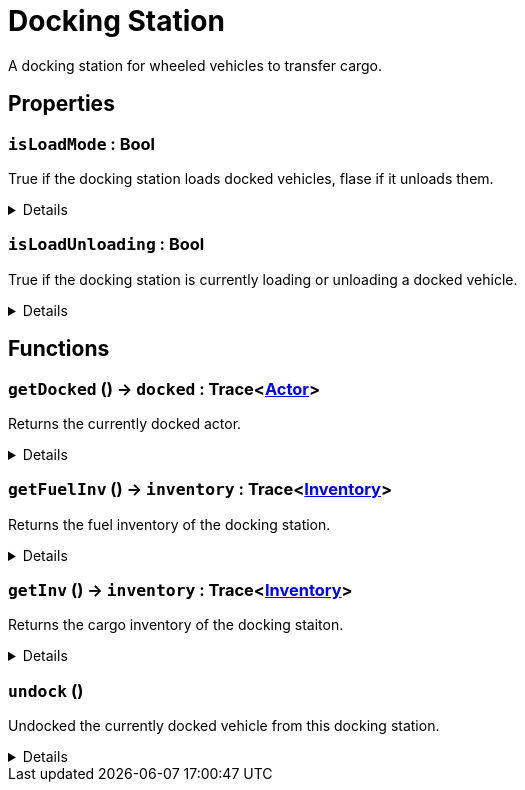 = Docking Station
:table-caption!:

A docking station for wheeled vehicles to transfer cargo.

// tag::interface[]

== Properties

// tag::func-isLoadMode-title[]
=== `isLoadMode` : Bool
// tag::func-isLoadMode[]

True if the docking station loads docked vehicles, flase if it unloads them.

[%collapsible]
====
[cols="1,5a",separator="!"]
!===
! Flags ! +++<span style='color:#bb2828'><i>RuntimeSync</i></span> <span style='color:#bb2828'><i>RuntimeParallel</i></span>+++

! Display Name ! Is Load Mode
!===
====
// end::func-isLoadMode[]
// end::func-isLoadMode-title[]
// tag::func-isLoadUnloading-title[]
=== `isLoadUnloading` : Bool
// tag::func-isLoadUnloading[]

True if the docking station is currently loading or unloading a docked vehicle.

[%collapsible]
====
[cols="1,5a",separator="!"]
!===
! Flags ! +++<span style='color:#e59445'><i>ReadOnly</i></span> <span style='color:#bb2828'><i>RuntimeSync</i></span> <span style='color:#bb2828'><i>RuntimeParallel</i></span>+++

! Display Name ! Is Load Unloading
!===
====
// end::func-isLoadUnloading[]
// end::func-isLoadUnloading-title[]

== Functions

// tag::func-getDocked-title[]
=== `getDocked` () -> `docked` : Trace<xref:/reflection/classes/Actor.adoc[Actor]>
// tag::func-getDocked[]

Returns the currently docked actor.

[%collapsible]
====
[cols="1,5a",separator="!"]
!===
! Flags
! +++<span style='color:#bb2828'><i>RuntimeSync</i></span> <span style='color:#bb2828'><i>RuntimeParallel</i></span> <span style='color:#5dafc5'><i>MemberFunc</i></span>+++

! Display Name ! Get Docked
!===

.Return Values
[%header,cols="1,1,4a",separator="!"]
!===
!Name !Type !Description

! *Docked* `docked`
! Trace<xref:/reflection/classes/Actor.adoc[Actor]>
! The currently docked actor.
!===

====
// end::func-getDocked[]
// end::func-getDocked-title[]
// tag::func-getFuelInv-title[]
=== `getFuelInv` () -> `inventory` : Trace<xref:/reflection/classes/Inventory.adoc[Inventory]>
// tag::func-getFuelInv[]

Returns the fuel inventory of the docking station.

[%collapsible]
====
[cols="1,5a",separator="!"]
!===
! Flags
! +++<span style='color:#bb2828'><i>RuntimeSync</i></span> <span style='color:#bb2828'><i>RuntimeParallel</i></span> <span style='color:#5dafc5'><i>MemberFunc</i></span>+++

! Display Name ! Get Fueld Inventory
!===

.Return Values
[%header,cols="1,1,4a",separator="!"]
!===
!Name !Type !Description

! *Inventory* `inventory`
! Trace<xref:/reflection/classes/Inventory.adoc[Inventory]>
! The fuel inventory of the docking station.
!===

====
// end::func-getFuelInv[]
// end::func-getFuelInv-title[]
// tag::func-getInv-title[]
=== `getInv` () -> `inventory` : Trace<xref:/reflection/classes/Inventory.adoc[Inventory]>
// tag::func-getInv[]

Returns the cargo inventory of the docking staiton.

[%collapsible]
====
[cols="1,5a",separator="!"]
!===
! Flags
! +++<span style='color:#bb2828'><i>RuntimeSync</i></span> <span style='color:#bb2828'><i>RuntimeParallel</i></span> <span style='color:#5dafc5'><i>MemberFunc</i></span>+++

! Display Name ! Get Inventory
!===

.Return Values
[%header,cols="1,1,4a",separator="!"]
!===
!Name !Type !Description

! *Inventory* `inventory`
! Trace<xref:/reflection/classes/Inventory.adoc[Inventory]>
! The cargo inventory of this docking station.
!===

====
// end::func-getInv[]
// end::func-getInv-title[]
// tag::func-undock-title[]
=== `undock` ()
// tag::func-undock[]

Undocked the currently docked vehicle from this docking station.

[%collapsible]
====
[cols="1,5a",separator="!"]
!===
! Flags
! +++<span style='color:#bb2828'><i>RuntimeSync</i></span> <span style='color:#bb2828'><i>RuntimeParallel</i></span> <span style='color:#5dafc5'><i>MemberFunc</i></span>+++

! Display Name ! Undock
!===

====
// end::func-undock[]
// end::func-undock-title[]

// end::interface[]

